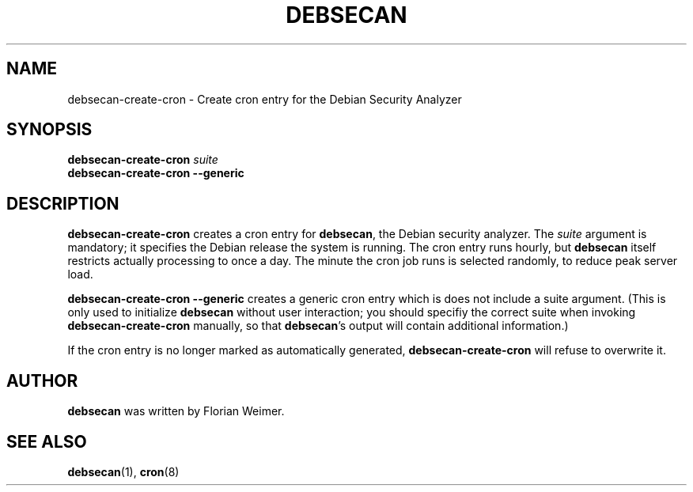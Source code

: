 .\" debsecan-create-cron - Debian Security Analyzer (cron entries)
.\" Copyright (C) 2005 Florian Weimer
.\"
.\" This program is free software; you can redistribute it and/or modify
.\" it under the terms of the GNU General Public License as published by
.\" the Free Software Foundation; either version 2 of the License, or
.\" (at your option) any later version.
.\"
.\" This program is distributed in the hope that it will be useful,
.\" but WITHOUT ANY WARRANTY; without even the implied warranty of
.\" MERCHANTABILITY or FITNESS FOR A PARTICULAR PURPOSE.  See the
.\" GNU General Public License for more details.
.\"
.\" You should have received a copy of the GNU General Public License
.\" along with this program; if not, write to the Free Software
.\" Foundation, Inc., 51 Franklin St, Fifth Floor, Boston, MA  02110-1301 USA
.\"
.TH DEBSECAN 8 2005-12-19 "" ""
.SH NAME
debsecan-create-cron \- Create cron entry for the Debian Security Analyzer
.SH SYNOPSIS
.B debsecan-create-cron
.I suite
.br
.B debsecan-create-cron --generic
.SH DESCRIPTION
.B debsecan-create-cron
creates a cron entry for
.BR debsecan ,
the Debian security analyzer.  The
.I suite
argument is mandatory; it specifies the Debian release the system is
running.  The cron entry runs hourly, but
.B debsecan
itself restricts actually processing to once a day.  The minute the
cron job runs is selected randomly, to reduce peak server load.
.P
.B debsecan-create-cron --generic
creates a generic cron entry which is does not include a suite
argument.  (This is only used to initialize
.B debsecan
without user interaction; you should specifiy the correct suite when
invoking
.B debsecan-create-cron
manually, so that
.BR debsecan 's
output will contain additional information.)
.P
If the cron entry is no longer marked as automatically generated,
.B debsecan-create-cron
will refuse to overwrite it.
.SH AUTHOR
.B debsecan
was written by Florian Weimer.
.SH "SEE ALSO"
.BR debsecan "(1),"
.BR cron "(8)"
